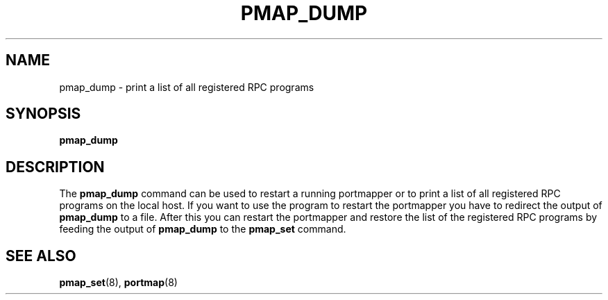 .TH PMAP_DUMP 8 "21th June 1997" Linux "Linux Programmer's Manual"
.SH NAME
pmap_dump \- print a list of all registered RPC programs
.SH SYNOPSIS
.B pmap_dump
.SH DESCRIPTION
The
.B pmap_dump
command can be used to restart a running portmapper or to print
a list of all registered RPC programs on the local host. If you
want to use the program to restart the portmapper you have to
redirect the output of
.B pmap_dump
to a file. After this you can restart the portmapper and restore
the list of the registered RPC programs by feeding the output
of
.B pmap_dump
to the
.B pmap_set
command.
.SH SEE ALSO
.BR pmap_set (8),
.BR portmap (8)

